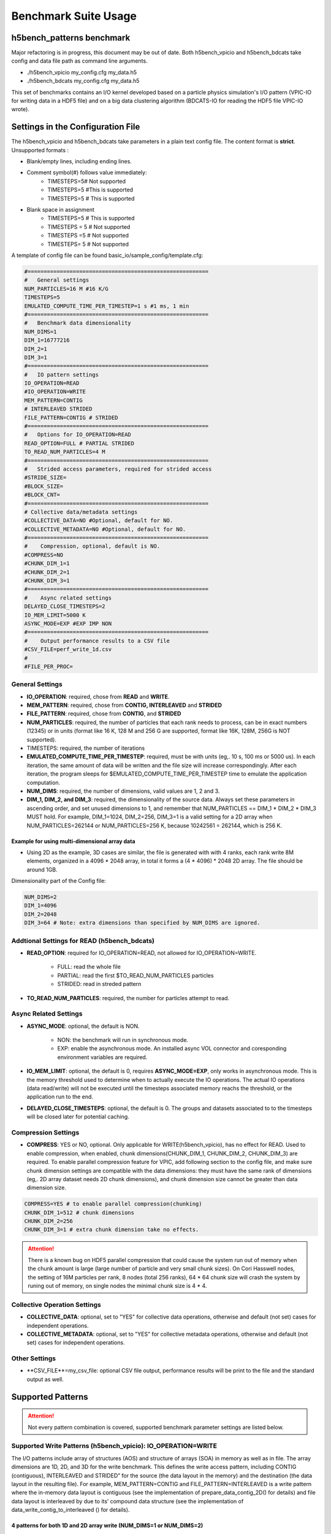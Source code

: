 Benchmark Suite Usage
=====================================

-------------------------------------
h5bench_patterns benchmark
-------------------------------------

Major refactoring is in progress, this document may be out of date. Both h5bench_vpicio and h5bench_bdcats take config and data file path as command line arguments.

* ./h5bench_vpicio my_config.cfg my_data.h5
* ./h5bench_bdcats my_config.cfg my_data.h5

This set of benchmarks contains an I/O kernel developed based on a particle physics simulation's I/O pattern (VPIC-IO for writing data in a HDF5 file) and on a big data clustering algorithm (BDCATS-IO for reading the HDF5 file VPIC-IO wrote).


-------------------------------------
Settings in the Configuration File
-------------------------------------

The h5bench_vpicio and h5bench_bdcats take parameters in a plain text config file. The content format is **strict**. Unsupported formats :

* Blank/empty lines, including ending lines.
* Comment symbol(#) follows value immediately:
	* TIMESTEPS=5# Not supported
	* TIMESTEPS=5 #This is supported
	* TIMESTEPS=5 # This is supported
* Blank space in assignment
	* TIMESTEPS=5 # This is supported
	* TIMESTEPS = 5 # Not supported
	* TIMESTEPS =5 # Not supported
	* TIMESTEPS= 5 # Not supported


A template of config file can be found basic_io/sample_config/template.cfg:

.. code-block::

	#========================================================
	#   General settings
	NUM_PARTICLES=16 M #16 K/G
	TIMESTEPS=5
	EMULATED_COMPUTE_TIME_PER_TIMESTEP=1 s #1 ms, 1 min
	#========================================================
	#   Benchmark data dimensionality
	NUM_DIMS=1
	DIM_1=16777216
	DIM_2=1
	DIM_3=1
	#========================================================
	#   IO pattern settings
	IO_OPERATION=READ
	#IO_OPERATION=WRITE
	MEM_PATTERN=CONTIG
	# INTERLEAVED STRIDED
	FILE_PATTERN=CONTIG # STRIDED
	#========================================================
	#   Options for IO_OPERATION=READ
	READ_OPTION=FULL # PARTIAL STRIDED
	TO_READ_NUM_PARTICLES=4 M
	#========================================================
	#   Strided access parameters, required for strided access
	#STRIDE_SIZE=
	#BLOCK_SIZE=
	#BLOCK_CNT=
	#========================================================
	# Collective data/metadata settings
	#COLLECTIVE_DATA=NO #Optional, default for NO.
	#COLLECTIVE_METADATA=NO #Optional, default for NO.
	#========================================================
	#    Compression, optional, default is NO.
	#COMPRESS=NO
	#CHUNK_DIM_1=1
	#CHUNK_DIM_2=1
	#CHUNK_DIM_3=1
	#========================================================
	#    Async related settings
	DELAYED_CLOSE_TIMESTEPS=2
	IO_MEM_LIMIT=5000 K
	ASYNC_MODE=EXP #EXP IMP NON 
	#========================================================
	#    Output performance results to a CSV file
	#CSV_FILE=perf_write_1d.csv
	#
	#FILE_PER_PROC=

General Settings
------------------------------------------------------------------------

* **IO_OPERATION**: required, chose from **READ** and **WRITE**.
* **MEM_PATTERN**: required, chose from **CONTIG, INTERLEAVED** and **STRIDED**
* **FILE_PATTERN**: required, chose from **CONTIG**, and **STRIDED**
* **NUM_PARTICLES**: required, the number of particles that each rank needs to process, can be in exact numbers (12345) or in units (format like 16 K, 128 M and 256 G are supported, format like 16K, 128M, 256G is NOT supported).
* TIMESTEPS: required, the number of iterations
* **EMULATED_COMPUTE_TIME_PER_TIMESTEP**: required, must be with units (eg,. 10 s, 100 ms or 5000 us). In each iteration, the same amount of data will be written and the file size will increase correspondingly. After each iteration, the program sleeps for $EMULATED_COMPUTE_TIME_PER_TIMESTEP time to emulate the application computation.
* **NUM_DIMS**: required, the number of dimensions, valid values are 1, 2 and 3.
* **DIM_1, DIM_2, and DIM_3**: required, the dimensionality of the source data. Always set these parameters in ascending order, and set unused dimensions to 1, and remember that NUM_PARTICLES == DIM_1 * DIM_2 * DIM_3 MUST hold. For example, DIM_1=1024, DIM_2=256, DIM_3=1 is a valid setting for a 2D array when NUM_PARTICLES=262144 or NUM_PARTICLES=256 K, because 10242561 = 262144, which is 256 K.


Example for using multi-dimensional array data
^^^^^^^^^^^^^^^^^^^^^^^^^^^^^^^^^^^^^^^^^^^^^^^^^^^^^^^^^^^^^^^^^^^^^^^^^^^^^^^^

* Using 2D as the example, 3D cases are similar, the file is generated with with 4 ranks, each rank write 8M elements, organized in a 4096 * 2048 array, in total it forms a (4 * 4096) * 2048 2D array. The file should be around 1GB.

Dimensionality part of the Config file:

.. code-block::

	NUM_DIMS=2
	DIM_1=4096
	DIM_2=2048
	DIM_3=64 # Note: extra dimensions than specified by NUM_DIMS are ignored.


Addtional Settings for READ (h5bench_bdcats)
------------------------------------------------------------------------

* **READ_OPTION**: required for IO_OPERATION=READ, not allowed for IO_OPERATION=WRITE.

	* FULL: read the whole file
	* PARTIAL: read the first $TO_READ_NUM_PARTICLES particles
	* STRIDED: read in streded pattern

* **TO_READ_NUM_PARTICLES**: required, the number for particles attempt to read.


Async Related Settings
------------------------------------------------------------------------

* **ASYNC_MODE**: optional, the default is NON.

	* NON: the benchmark will run in synchronous mode.
	* EXP: enable the asynchronous mode. An installed async VOL connector and coresponding environment variables are required.

* **IO_MEM_LIMIT**: optional, the default is 0, requires **ASYNC_MODE=EXP**, only works in asynchronous mode. This is the memory threshold used to determine when to actually execute the IO operations. The actual IO operations (data read/write) will not be executed until the timesteps associated memory reachs the threshold, or the application run to the end.

* **DELAYED_CLOSE_TIMESTEPS**: optional, the default is 0. The groups and datasets associated to to the timesteps will be closed later for potential caching.



Compression Settings
------------------------------------------------------------------------

* **COMPRESS**: YES or NO, optional. Only applicable for WRITE(h5bench_vpicio), has no effect for READ. Used to enable compression, when enabled, chunk dimensions(CHUNK_DIM_1, CHUNK_DIM_2, CHUNK_DIM_3) are required. To enable parallel compression feature for VPIC, add following section to the config file, and make sure chunk dimension settings are compatible with the data dimensions: they must have the same rank of dimensions (eg,. 2D array dataset needs 2D chunk dimensions), and chunk dimension size cannot be greater than data dimension size.


.. code-block::

	COMPRESS=YES # to enable parallel compression(chunking)
	CHUNK_DIM_1=512 # chunk dimensions
	CHUNK_DIM_2=256
	CHUNK_DIM_3=1 # extra chunk dimension take no effects.

.. attention::

	There is a known bug on HDF5 parallel compression that could cause the system run out of memory when the chunk amount is large (large number of particle and very small chunk sizes). On Cori Hasswell nodes, the setting of 16M particles per rank, 8 nodes (total 256 ranks), 64 * 64 chunk size will crash the system by runing out of memory, on single nodes the minimal chunk size is 4 * 4.


Collective Operation Settings
------------------------------------------------------------------------

* **COLLECTIVE_DATA**: optional, set to "YES" for collective data operations, otherwise and default (not set) cases for independent operations.

* **COLLECTIVE_METADATA**: optional, set to "YES" for collective metadata operations, otherwise and default (not set) cases for independent operations.



Other Settings
------------------------------------------------------------------------

* **CSV_FILE**=my_csv_file: optional CSV file output, performance results will be print to the file and the standard output as well.


-------------------------------------
Supported Patterns
-------------------------------------


.. attention:: 

	Not every pattern combination is covered, supported benchmark parameter settings are listed below.

Supported Write Patterns (h5bench_vpicio): IO_OPERATION=WRITE
------------------------------------------------------------------------

The I/O patterns include array of structures (AOS) and structure of arrays (SOA) in memory as well as in file. The array dimensions are 1D, 2D, and 3D for the write benchmark. This defines the write access pattern, including CONTIG (contiguous), INTERLEAVED and STRIDED” for the source (the data layout in the memory) and the destination (the data layout in the resulting file). For example, MEM_PATTERN=CONTIG and FILE_PATTERN=INTERLEAVED is a write pattern where the in-memory data layout is contiguous (see the implementation of prepare_data_contig_2D() for details) and file data layout is interleaved by due to its’ compound data structure (see the implementation of data_write_contig_to_interleaved () for details).


4 patterns for both 1D and 2D array write (NUM_DIMS=1 or NUM_DIMS=2)
^^^^^^^^^^^^^^^^^^^^^^^^^^^^^^^^^^^^^^^^^^^^^^^^^^^^^^^^^^^^^^^^^^^^^^^^^^^^^^^^

.. code-block::

	MEM_PATTERN=CONTIG, FILE_PATTERN=CONTIG
	MEM_PATTERN=CONTIG, FILE_PATTERN=INTERLEAVED
	MEM_PATTERN=INTERLEAVED, FILE_PATTERN=CONTIG
	MEM_PATTERN=INTERLEAVED, FILE_PATTERN=INTERLEAVED


1 pattern for 3D array (NUM_DIMS=3)
^^^^^^^^^^^^^^^^^^^^^^^^^^^^^^^^^^^^^^^^^^^^^^^^^^^^^^^^^^^^^^^^^^^^^^^^^^^^^^^^

.. code-block::

	MEM_PATTERN=CONTIG, FILE_PATTERN=CONTIG


1 strided pattern for 1D array (NUM_DIMS=1)
^^^^^^^^^^^^^^^^^^^^^^^^^^^^^^^^^^^^^^^^^^^^^^^^^^^^^^^^^^^^^^^^^^^^^^^^^^^^^^^^

.. code-block::

	MEM_PATTERN=CONTIG, FILE_PATTERN=STRIDED



Supported Read Patterns (h5bench_bdcatsio): IO_OPERATION=READ
------------------------------------------------------------------------

1 pattern for 1D, 2D and 3D read (NUM_DIMS=1 or NUM_DIMS=2)
^^^^^^^^^^^^^^^^^^^^^^^^^^^^^^^^^^^^^^^^^^^^^^^^^^^^^^^^^^^^^^^^^^^^^^^^^^^^^^^^

.. code-block::

	MEM_PATTERN=CONTIG, FILE_PATTERN=CONTIG, READ_OPTION=FULL, contiguously read through the whole data file.

2 patterns for 1D read
^^^^^^^^^^^^^^^^^^^^^^^^^^^^^^^^^^^^^^^^^^^^^^^^^^^^^^^^^^^^^^^^^^^^^^^^^^^^^^^^

.. code-block::

	MEM_PATTERN=CONTIG, FILE_PATTERN=CONTIG, READ_OPTION=PARTIAL, contiguously read the first $TO_READ_NUM_PARTICLES elements.

	MEM_PATTERN=CONTIG, FILE_PATTERN=STRIDED, READ_OPTION=STRIDED




Sample Settings
------------------------------------------------------------------------

The following setting reads 2048 particles from 128 blocks in total, each block consists of the top 16 from every 64 elements. See HDF5 documentation for details of using strided access.


.. code-block::

	#   General settings
	NUM_PARTICLES=16 M
	TIMESTEPS=5
	MULATED_COMPUTE_TIME_PER_TIMESTEP=1 s
	#========================================================
	#   Benchmark data dimensionality
	NUM_DIMS=1
	DIM_1=16777216
	DIM_2=1
	DIM_3=1
	#========================================================
	#   IO pattern settings
	IO_OPERATION=READ
	MEM_PATTERN=CONTIG
	FILE_PATTERN=CONTIG
	#========================================================
	#    Options for IO_OPERATION=READ
	READ_OPTION=PARTIAL # FULL PARTIAL STRIDED
	TO_READ_NUM_PARTICLES=2048
	#========================================================
	#    Strided access parameters
	STRIDE_SIZE=64
	BLOCK_SIZE=16
	BLOCK_CNT=128

For more examples, please find the config files and template.cfg in basic_io/sample_config/ directory.



To Run the h5bench_vpicio and h5bench_bdcatsio
------------------------------------------------------------------------

Both h5bench_vpicio and h5bench_bdcatsio use the same command line arguments:

Single process run:

.. code-block:: Bash

	./h5bench_vpicio sample_write_cc1d_es1.cfg my_data.h5


Parallel run (replace mpirun with your system provided command, for example, srun on Cori/NERSC and jsrun on Summit/OLCF):

.. code-block:: Bash
	
	mpirun -n 2 ./h5bench_vpicio sample_write_cc1d_es1.cfg output_file


Understanding the Output
------------------------------------------------------------------------

The metadata and raw data operations are timed separately, and overserved time and rate are based on the total time.

Sample output of h5bench_vpicio:

.. code-block::

	==================  Performance results  =================
	Total emulated compute time 4000 ms
	Total write size = 2560 MB
	Data preparation time = 739 ms
	Raw write time = 1.012 sec
	Metadata time = 284.990 ms
	H5Fcreate() takes 4.009 ms
	H5Fflush() takes 14.575 ms
	H5Fclose() takes 4.290 ms
	Observed completion time = 6.138 sec
	Raw write rate = 2528.860 MB/sec
	Observed write rate = 1197.592 MB/sec

Sample output of h5bench_bdcatsio:

.. code-block::

	=================  Performance results  =================
	Total emulated compute time = 4 sec
	Total read size = 2560 MB
	Metadata time = 17.523 ms
	Raw read time = 1.201 sec
	Observed read completion time = 5.088 sec
	Raw read rate = 2132.200 MB/sec
	Observed read rate = 2353.605225 MB/sec




------------------------------------------------------------
h5bench_exerciser
------------------------------------------------------------

We modified this benchmark slightly so to be able to specify a file location that is writable. Except for the first argument $write_file_prefix, it's identical to the original one. Detailed README can be found int source code directory, the original can be found here https://xgitlab.cels.anl.gov/ExaHDF5/BuildAndTest/-/blob/master/Exerciser/README.md

Example run:

.. code-block:: Bash

	mpirun -n 8 ./h5bench_exerciser $write_file_prefix -numdims 2 --minels 8 8 --nsizes 3 --bufmult 2 --dimranks 8 4


------------------------------------------------------------
The Metadata Stress Test: h5bench_hdf5_iotest
------------------------------------------------------------

This is the same benchmark as it's originally found at https://github.com/HDFGroup/hdf5-iotest. We modified this benchmark slightly so to be able to specify the config file location, everything else remains untouched.

Example run:

.. code-block:: Bash

	mpirun -n 4 ./h5bench_hdf5_iotest hdf5_iotest.ini


------------------------------------------------------------
Streaming operation benchmark: h5bench_vl_stream_hl
------------------------------------------------------------


This benchmark tests the performance of append operation. It supports two types of appends, FIXED and VLEN, represents fixed length data and variable length data respectively. Note: This benchmark doesn't run in parallel mode.



To run benchmarks
-------------------------------------------------------------


.. code-block:: Bash

	./h5bench_vl_stream_hl write_file_path FIXED/VLEN num_ops

Example runs:

.. code-block:: Bash

	- ` ./h5bench_vl_stream_hl here.dat FIXED 1000`
	- ` ./h5bench_vl_stream_hl here.dat VLEN 1000`



